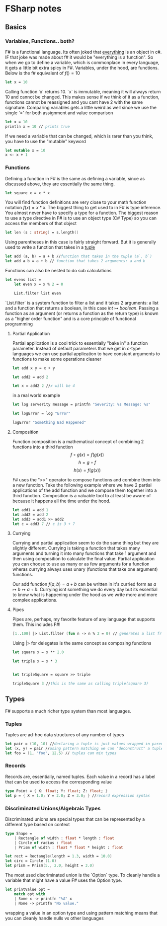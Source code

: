* FSharp notes

** Basics
*** Variables, Functions.. both?
F# is a functional language. Its often joked that _everything_ is an object in c#. IF that joke was made about f# it would be "everything is a function". So when we go to define a variable, which is commonplace in every language, it gets a little bit extra spicy in F#. Variables, under the hood, are functions. Below is the f# equivalent of \(f() = 10\)
#+BEGIN_SRC fsharp
let x = 10
#+END_SRC
Calling function 'x' returns 10. `x` is immutable, meaning it will always return 10 and cannot be changed. This makes sense if we think of it as a function, functions cannot be reassigned and you cant have 2 with the same signature. Comparing variables gets a little weird as well since we use the single '=' for both assignment and value comparison

#+BEGIN_SRC fsharp
let x = 10
println x = 10 // prints true
#+END_SRC

If we need a variable that can be changed, which is rarer than you think, you have to use the "mutable" keyword
#+BEGIN_SRC fsharp
let mutable x = 10
x <- x + 1
#+END_SRC
*** Functions
Defining a function in F# is the same as defining a variable, since as discussed above, they are essentially the same thing.
#+BEGIN_SRC fsharp
let square x = x * x
#+END_SRC

You will find function definitions are very close to your math function notation \(f(x) = x*x\). The biggest thing to get used to in F# is type inference. You almost never have to specify a type for a function. The biggest reason to use a type directive in F# is to use an object type (C# Type) so you can access the members of that object
#+BEGIN_SRC fsharp
let len (s : string) = s.length()
#+END_SRC

Using parentheses in this case is fairly straight forward. But it is generally used to write a function that takes in a [[wikipedia:Tuple][tuple]]

#+BEGIN_SRC fsharp
let add (a, b) = a + b //function that takes in the tuple (a`, b`)
let add a b = a + b // function that takes 2 arguments: a and b
#+END_SRC


Functions can also be nested to do sub calculations
#+BEGIN_SRC fsharp
let evens list =
    let even x = x % 2 = 0

    List.filter list even
#+END_SRC

`List.filter` is a system function to filter a list and it takes 2 arguments: a list and a function that returns a boolean, in this case \(int\mapsto boolean\). Passing a function as an argument (or returns a function as the return type) is known as a "higher order function" and is a core principle of functional programming
**** Partial Application
Partial application is a cool trick to essentially "bake in" a function parameter. Instead of default parameters that we get in c-type languages we can use partial application to have constant arguments to functions to make some operations cleaner

#+BEGIN_SRC fsharp
let add x y = x + y

let add2 = add 2

let x = add2 2 //x will be 4
#+END_SRC

in a real world example
#+BEGIN_SRC fsharp
let log serverity message = printfn "Severity: %s Message: %s"

let logError = log "Error"

logError "Something Bad Happened"

#+END_SRC

**** Composition
Function composition is a mathematical concept of combining 2 functions into a third function \[f\circ g(x) = f(g(x))\] \[h = g\circ f\] \[h(x) = f(g(x))\]

F# uses the ">>" operator to compose functions and combine them into a new function. Take the following example where we have 2 partial applications of the add function and we compose them together into a third function. Composition is a valuable tool to at least be aware of because it happens all the time under the hood.

#+BEGIN_SRC fsharp
let add1 = add 1
let add2 = add 2
let add3 = add1 >> add2
let c = add3 7 // c is 3 + 7
#+END_SRC


**** Currying
Currying and partial application seem to do the same thing but they are slightly different. Currying is taking a function that takes many arguments and turning it into many functions that take 1 argument and then using composition to calculate the final value. Partial application you can choose to use as many or as few arguments for a function wheras currying always uses unary (functions that take one argument) functions.

Our add function \(f(a, b) = a + b\) can be written in it's curried form as \(a\mapsto b\mapsto a + b\). Currying isnt something we do every day but its essential to know what is happening under the hood as we write more and more complex applications.
**** Pipes

Pipes are, perhaps, my favorite feature of any language that supports them. This includes F#!

#+BEGIN_SRC fsharp
[1..100] |> List.filter (fun n -> n % 2 = 0) // generates a list from 1-100 and then filters it by even numbers
#+END_SRC

Using |> for delegates is the same concept as composing functions
#+BEGIN_SRC fsharp
let square x = x ** 2.0

let triple x = x * 3


let tripleSquare = square >> triple

tripleSquare 3 //this is the same as calling triple(square 3)

#+END_SRC
** Types
F# supports a much richer type system than most languages.
*** Tuples
Tuples are ad-hoc data structures of any number of types
#+BEGIN_SRC fsharp
let pair = (10, 10) //declaring a tuple is just values wrapped in parentheses
let (x, y) = pair //using pattern matching we can "deconstruct" a tuple into individual values
let foo = (1, "foo", 12.5) // tuples can mix types
#+END_SRC
*** Records
Records are, essentially, named tuples. Each value in a record has a label that can be used to access the corresponding value
#+BEGIN_SRC fsharp
type Point = { X: float; Y: float; Z: float; }
let p = { X = 1.0; Y = 2.0; Z = 3.0; } //record expression syntax
#+END_SRC
*** Discriminated Unions/Algebraic Types
Discriminated unions are special types that can be represented by a different type based on context
#+BEGIN_SRC fsharp
type Shape =
    | Rectangle of width : float * length : float
    | Circle of radius : float
    | Prism of width : float * float * height : float

let rect = Rectangle(length = 1.3, width = 10.0)
let circ = Circle (1.0)
let prism = Prism(5., 2.0, height = 3.0)
#+END_SRC

The most used discriminated union is the `Option` type. To cleanly handle a variable that might have a value F# uses the Option type.
#+BEGIN_SRC fsharp
let printValue opt =
    match opt with
    | Some x -> printfn "%A" x
    | None -> printfn "No value."
#+END_SRC

wrapping a value in an option type and using pattern matching means that you can cleanly handle nulls vs other languages
